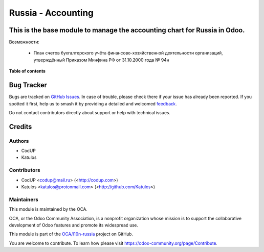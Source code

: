 ===================
Russia - Accounting
===================

.. 
   !!!!!!!!!!!!!!!!!!!!!!!!!!!!!!!!!!!!!!!!!!!!!!!!!!!!
   !! This file is generated by oca-gen-addon-readme !!
   !! changes will be overwritten.                   !!
   !!!!!!!!!!!!!!!!!!!!!!!!!!!!!!!!!!!!!!!!!!!!!!!!!!!!
   !! source digest: sha256:94eb7a1060e2f4f0026cb072245c15901a960f9314e887ff0886d025a5e91576
   !!!!!!!!!!!!!!!!!!!!!!!!!!!!!!!!!!!!!!!!!!!!!!!!!!!!

.. |badge1| image:: https://img.shields.io/badge/maturity-Beta-yellow.png
    :target: https://odoo-community.org/page/development-status
    :alt: Beta
.. |badge2| image:: https://img.shields.io/badge/licence-AGPL--3-blue.png
    :target: http://www.gnu.org/licenses/agpl-3.0-standalone.html
    :alt: License: AGPL-3
.. |badge3| image:: https://img.shields.io/badge/github-OCA%2Fl10n--russia-lightgray.png?logo=github
    :target: https://github.com/OCA/l10n-russia/tree/14.0/l10n_ru
    :alt: OCA/l10n-russia
.. |badge4| image:: https://img.shields.io/badge/weblate-Translate%20me-F47D42.png
    :target: https://translation.odoo-community.org/projects/l10n-russia-14-0/l10n-russia-14-0-l10n_ru
    :alt: Translate me on Weblate
.. |badge5| image:: https://img.shields.io/badge/runboat-Try%20me-875A7B.png
    :target: https://runboat.odoo-community.org/builds?repo=OCA/l10n-russia&target_branch=14.0
    :alt: Try me on Runboat

|badge1| |badge2| |badge3| |badge4| |badge5|

This is the base module to manage the accounting chart for Russia in Odoo.
==============================================================================
Возможности:

  - План счетов бухгалтерского учёта финансово-хозяйственной деятельности организаций, утверждённый Приказом Минфина РФ от 31.10.2000 года № 94н

**Table of contents**

.. contents::
   :local:

Bug Tracker
===========

Bugs are tracked on `GitHub Issues <https://github.com/OCA/l10n-russia/issues>`_.
In case of trouble, please check there if your issue has already been reported.
If you spotted it first, help us to smash it by providing a detailed and welcomed
`feedback <https://github.com/OCA/l10n-russia/issues/new?body=module:%20l10n_ru%0Aversion:%2014.0%0A%0A**Steps%20to%20reproduce**%0A-%20...%0A%0A**Current%20behavior**%0A%0A**Expected%20behavior**>`_.

Do not contact contributors directly about support or help with technical issues.

Credits
=======

Authors
~~~~~~~

* CodUP
* Katulos

Contributors
~~~~~~~~~~~~

- CodUP <codup@mail.ru> (<http://codup.com>)
- Katulos <katulos@protonmail.com> (<http://github.com/Katulos>)

Maintainers
~~~~~~~~~~~

This module is maintained by the OCA.

.. image:: https://odoo-community.org/logo.png
   :alt: Odoo Community Association
   :target: https://odoo-community.org

OCA, or the Odoo Community Association, is a nonprofit organization whose
mission is to support the collaborative development of Odoo features and
promote its widespread use.

This module is part of the `OCA/l10n-russia <https://github.com/OCA/l10n-russia/tree/14.0/l10n_ru>`_ project on GitHub.

You are welcome to contribute. To learn how please visit https://odoo-community.org/page/Contribute.
